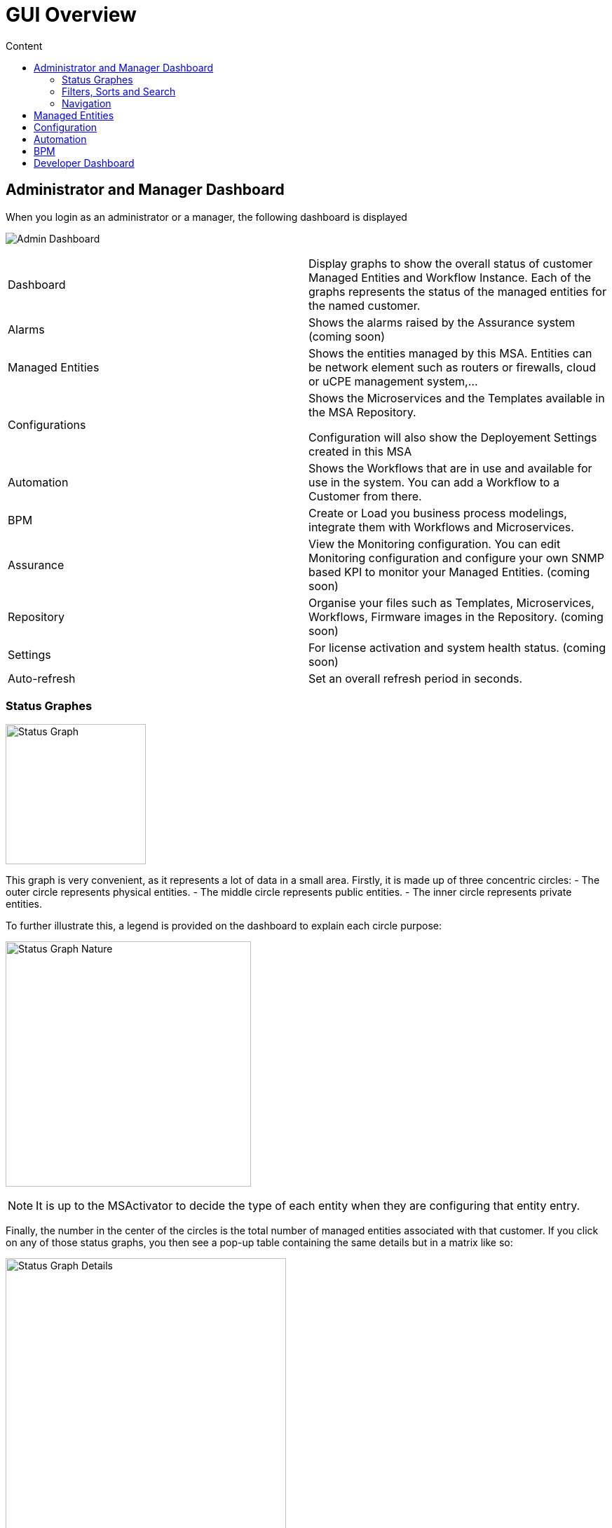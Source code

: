 = GUI Overview
:doctype: book
:toc: left
:toc-title: Content 
:imagesdir: ./resources/
ifdef::env-github,env-browser[:outfilesuffix: .adoc]

////

IMPORTANT: TODO

////

== Administrator and Manager Dashboard

When you login as an administrator or a manager, the following dashboard is displayed

image:images/gui_admin_dashboard.png[Admin Dashboard]

[stripes=even]
|===
| Dashboard 		| Display graphs to show the overall status of customer Managed Entities and Workflow Instance.
					  Each of the graphs represents the status of the managed entities for the named customer.
| Alarms 			| Shows the alarms raised by the Assurance system (coming soon)
| Managed Entities	| Shows the entities managed by this MSA. Entities can be network element such as routers or firewalls, cloud or uCPE management system,...
| Configurations	| Shows the Microservices and the Templates available in the MSA Repository. 
						
					  Configuration will also show the Deployement Settings created in this MSA
| Automation		| Shows the Workflows that are in use and available for use in the system. You can add a Workflow to a Customer from there.
| BPM				| Create or Load you business process modelings, integrate them with Workflows and Microservices.
| Assurance			| View the Monitoring configuration. You can edit Monitoring configuration and configure your own SNMP based KPI to monitor your Managed Entities. (coming soon)
| Repository		| Organise your files such as Templates, Microservices, Workflows, Firmware images in the Repository. (coming soon)
| Settings			| For license activation and system health status. (coming soon)
| Auto-refresh 		| Set an overall refresh period in seconds.
|===

=== Status Graphes

image:images/dashboard_status_graph_overview.png[alt=Status Graph, width=200px]

This graph is very convenient, as it represents a lot of data in a small area.
Firstly, it is made up of three concentric circles:
- The outer circle represents physical entities.
- The middle circle represents public entities.
- The inner circle represents private entities.

To further illustrate this, a legend is provided on the dashboard to explain each circle purpose:

image:images/dashboard_status_graph_nature.png[alt=Status Graph Nature, width=350px]

NOTE: It is up to the MSActivator to decide the type of each entity when they are configuring that entity entry.

Finally, the number in the center of the circles is the total number of managed entities associated with that customer.
If you click on any of those status graphs, you then see a pop-up table containing the same details but in a matrix like so:

image:images/dashboard_status_graph_details.png[alt=Status Graph Details, width=400px]

=== Filters, Sorts and Search

On the administrator dashboard, there are a number of filter, sort, and search options available to help you organise and view your data.

image:images/dashboard_filter_sort_search.png[alt=Filters Sorts Search]

- The first icon allows you to switch between the status graphs and the compact list view of the customer entity status.
- The second icon enables you to switch between a tenant view and a customer view.  When clicked, the status graphs will display the tenant-level status data, which aggregates all of the customers in each tenancy into a single graph per tenancy.  We will discuss customer and tenancy navigation further in the Navigating via tenant and customer filters section.
- The third icon enables you to sort the status graph lists using the following options.
- Finally, the last icon is a magnifying glass that can be used to search for a specific tenant or customer within the list being displayed.

=== Navigation

==== Selecting Tenants and Customers
A central part of the navigation in MSA is understanding the tenant and customer that are selected.  
You can use the drop-downs on the top of the navigation to choose which tenant and customer you want to filter the lists of managed entities, microservices, and workflows by.

image:images/admin_dashboard_tenant-customer_selection.png[alt=Tenant and Customer Selection, width=500px]

NOTE: Note that the Role-Based Access Controls (RBAC) will affect what tenants and customers will be available to you.  For example, if your account only has access to one tenant, you won't even have the option to select a different tenant.

.Filters Persistence
One very important topic to note is that your tenant and filter selection are persistent between screens.  

.Searching for Customers and Tenants
One useful feature in the tenant and customer selection drop-downs is the ability to search for an item by name.
Auto-completion type ahead is also supported.

.Clearing Filters
To clear your selected tenant or customer filters, you simply click on the X button in the drop-down beside the name.

.Searching for Managed Entities
To perform a system-wide search for a managed entity by name, you should firstly click on the search icon in the top-right corner of the screen.
Auto-completion type ahead is also supported.

NOTE: One important point to remember about performing a managed entity search is that when you search for an entity, you are implicitly selecting the tenant that entity belongs to in the main filter drop-downs. 

== Managed Entities
To see the list of managed entities, click on the "Managed Entities" link in the left menu

image:images/me_detailed_list.png[alt=Managed Entities Detailed List]

On that screen, you can use the list view toggle button to switch to a compacted view of the managed entities list.
You can also adjust the amount of entities displayed on each page

Finally, on this screen you can also perform a simple search of the managed entity you are looking for by its name.

TIP: See also - link:managed_entities{outfilesuffix}[Managed Entities] for a detailed documentation on managed entities

== Configuration
To see the list of Microservices], templates and deployment settings, click on the "Configurations" link in the left menu.

//// 
TODO: update screenshot
////
image:images/configurations_me_list.png[alt=Configurations Microservice List, width=800px]

You can view the list of templates and deployment settings by clicking on the tabs "Templates" "and Deployment Settings".

This screen will let you build you Deployment Settings by selecting Microservice and Configuration Template.

You will also be able to select the Managed Entities you wish to apply you configuration service on.

TIP: See also - link:configuration_microservices{outfilesuffix}[Microservices] for a detailed documentation on managed entities


== Automation
To see the list of Workflows select the "Automation" link in the left menu.

By default, if you are connected as a Manager or an Administrator you will see the list of Workflows that are associated to the Customers you are managing 

image:images/automation_wf_list.png[alt=Workflow List by Customer] 

If you select a Customer, the list will be filtered by the selected Customer's Workflows and you will see the process execution status of the Workflow instances.

image:images/automation_wf_list_by_customer.png[alt=Workflow List by Customer] 

To see the Workflow instance for a Customer, you can click on the Workflow name

image:images/automation_wf_instance_list_by_customer.png[alt=Workflow Instance List] 

From this screen you can start using the existing instances or create a new instance for the current Workflow.

== BPM

To see the list of Business Processes select the "BPM" link in the left menu

image:images/automation_bpm_list.png[alt=BPM List] 

You can select a BPM by clicking on a name in the list and start working on your BPM.

image:images/automation_bpm_edit.png[alt=BPM Edition] 



////

Developer Dashboard doc
TODO: update for next release

////

== Developer Dashboard
NOTE: This feature is not available yet. 
The documentaion below aims at providing a early preview. 

The developer dashboard in MSActivator 2.0 is available when you chose to login as a developer.  On this dashboard, one of the first things you will notice is the three vertical swimlanes:

image:images/gui_dev_dashboard.png[alt=Developer Dashboard]

The three swimlanes match the three main layers of the MSActivator framework, namely:

.Workflow Library
This is where you can develop new workflows for your application.  In MSActivator, workflows can be written in either PHP or Python.  A workflow is a series of tasks that you can develop to carry out any set of complex tasks that you wish to automate via our orchestration engine.

.Microservices Library
This is where you can develop new microservices for you application.  
In MSActivator, a microservice is a way to wrap commands (Create/Read/Update/Delete/Import) into a service, that can be invoked with a workflow or even from outside MSActivator via our REST API.  
The microservices are typically used for managing the configuration of managed entities in an abstracted, vendor-neutral way.

.Adaptor Library
This is where you can develop new adaptors for your application, or import existing ones.  
The adaptors are used to connect to managed entities from MSActivator, regardless of the network protocols supported by the entity in question.  
If an adaptor is not already available for your entity vendor in the library, a new one can be developed.


